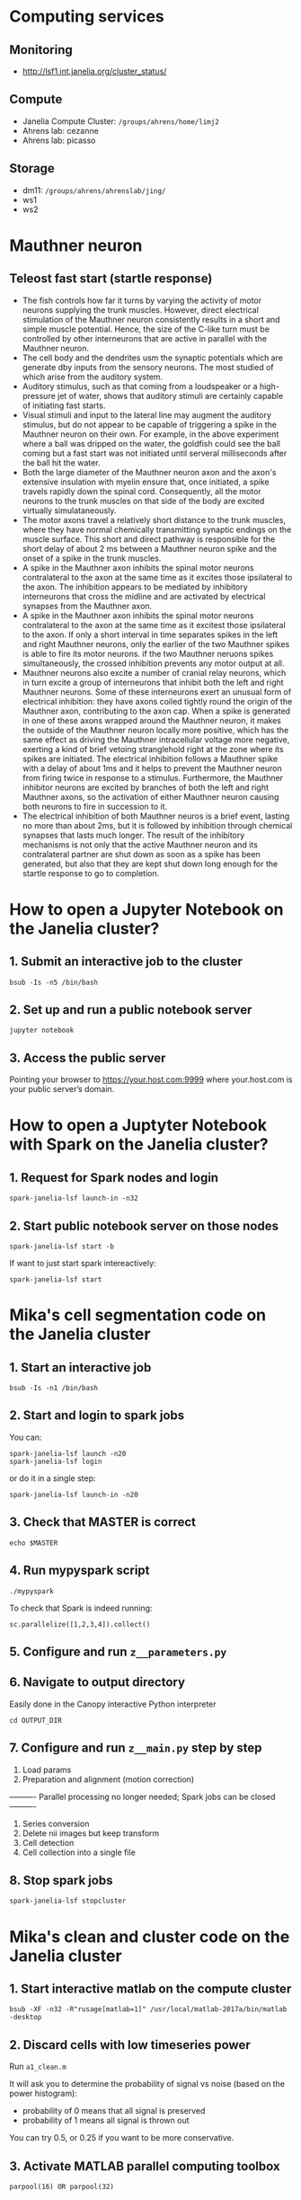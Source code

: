 #+STARTUP: entitiespretty

* Computing services
** Monitoring
- http://lsf1.int.janelia.org/cluster_status/
** Compute
- Janelia Compute Cluster: ~/groups/ahrens/home/limj2~
- Ahrens lab: cezanne
- Ahrens lab: picasso
** Storage
- dm11: ~/groups/ahrens/ahrenslab/jing/~
- ws1
- ws2
* Mauthner neuron
** Teleost fast start (startle response)
- The fish controls how far it turns by varying the activity of motor neurons supplying the trunk muscles. However, direct electrical stimulation of the Mauthner neuron consistently results in a short and simple muscle potential. Hence, the size of the C-like turn must be controlled by other interneurons that are active in parallel with the Mauthner neuron.
- The cell body and the dendrites usm the synaptic potentials which are generate dby inputs from the sensory neurons. The most studied of which arise from the auditory system.
- Auditory stimulus, such as that coming from a loudspeaker or a high-pressure jet of water, shows that auditory stimuli are certainly capable of initiating fast starts.
- Visual stimuli and input to the lateral line may augment the auditory stimulus, but do not appear to be capable of triggering a spike in the Mauthner neuron on their own. For example, in the above experiment where a ball was dripped on the water, the goldfish could see the ball coming but a fast start was not initiated until serveral milliseconds after the ball hit the water.
- Both the large diameter of the Mauthner neuron axon and the axon's extensive insulation with myelin ensure that, once initiated, a spike travels rapidly down the spinal cord. Consequently, all the motor neurons to the trunk muscles on that side of the body are excited virtually simulataneously.
- The motor axons travel a relatively short distance to the trunk muscles, where they have normal chemically transmitting synaptic endings on the muscle surface. This short and direct pathway is responsible for the short delay of about 2 ms between a Mauthner neuron spike and the onset of a spike in the trunk muscles.
- A spike in the Mauthner axon inhibits the spinal motor neurons contralateral to the axon at the same time as it excites those ipsilateral to the axon. The inhibition appears to be mediated by inhibitory interneurons that cross the midline and are activated by electrical synapses from the Mauthner axon.
- A spike in the Mauthner axon inhibits the spinal motor neurons contralateral to the axon at the same time as it excitest those ipsilateral to the axon. If only a short interval in time separates spikes in the left and right Mauthner neurons, only the earlier of the two Mauthner spikes is able to fire its motor neurons. if the two Mauthner neruons spikes simultaneously, the crossed inhibition prevents any motor output at all.
- Mauthner neurons also excite a number of cranial relay neurons, which in turn excite a group of interneurons that inhibit both the left and right Mauthner neurons. Some of these interneurons exert an unusual form of electrical inhibition: they have axons coiled tightly round the origin of the Mauthner axon, contributing to the axon cap. When a spike is generated in one of these axons wrapped around the Mauthner neuron, it makes the outside of the Mauthner neuron locally more positive, which has the same effect as driving the Mauthner intracellular voltage more negative, exerting a kind of brief vetoing stranglehold right at the zone where its spikes are initiated. The electrical inhibition follows a Mauthner spike with a delay of about 1ms and it helps to prevent the Mauthner neuron from firing twice in response to a stimulus. Furthermore, the Mauthner inhibitor neurons are excited by branches of both the left and right Mauthner axons, so the activation of either Mauthner neuron causing both neurons to fire in succession to it.
- The electrical inhibition of both Mauthner neuros is a brief event, lasting no more than about 2ms, but it is followed by inhibition through chemical synapses that lasts much longer. The result of the inhibitory mechanisms is not only that the active Mauthner neuron and its contralateral partner are shut down as soon as a spike has been generated, but also that they are kept shut down long enough for the startle response to go to completion.
* How to open a Jupyter Notebook on the Janelia cluster?
** 1. Submit an interactive job to the cluster
#+BEGIN_SRC 
bsub -Is -n5 /bin/bash
#+END_SRC
** 2. Set up and run a public notebook server
#+BEGIN_SRC 
jupyter notebook
#+END_SRC
** 3. Access the public server
Pointing your browser to https://your.host.com:9999 where your.host.com is your public server’s domain.
* How to open a Juptyter Notebook with Spark on the Janelia cluster?
** 1. Request for Spark nodes and login
#+BEGIN_SRC 
spark-janelia-lsf launch-in -n32
#+END_SRC
** 2. Start public notebook server on those nodes
#+BEGIN_SRC 
spark-janelia-lsf start -b
#+END_SRC

If want to just start spark intereactively:
#+BEGIN_SRC 
spark-janelia-lsf start
#+END_SRC
* Mika's cell segmentation code on the Janelia cluster
** 1. Start an interactive job
#+BEGIN_SRC 
bsub -Is -n1 /bin/bash
#+END_SRC
** 2. Start and login to spark jobs
You can:
#+BEGIN_SRC 
spark-janelia-lsf launch -n20
spark-janelia-lsf login
#+END_SRC

or do it in a single step:
#+BEGIN_SRC 
spark-janelia-lsf launch-in -n20
#+END_SRC

** 3. Check that MASTER is correct
#+BEGIN_SRC 
echo $MASTER
#+END_SRC
** 4. Run mypyspark script
#+BEGIN_SRC 
./mypyspark
#+END_SRC

To check that Spark is indeed running:
#+BEGIN_SRC 
sc.parallelize([1,2,3,4]).collect()
#+END_SRC

** 5. Configure and run ~z__parameters.py~
** 6. Navigate to output directory
Easily done in the Canopy interactive Python interpreter
#+BEGIN_SRC 
cd OUTPUT_DIR
#+END_SRC
** 7. Configure and run ~z__main.py~ step by step
1. Load params
2. Preparation and alignment (motion correction)
---------- Parallel processing no longer needed; Spark jobs can be closed ----------
3. Series conversion
4. Delete nii images but keep transform
5. Cell detection
6. Cell collection into a single file
** 8. Stop spark jobs
#+BEGIN_SRC 
spark-janelia-lsf stopcluster
#+END_SRC
* Mika's clean and cluster code on the Janelia cluster
** 1. Start interactive matlab on the compute cluster
#+BEGIN_SRC 
bsub -XF -n32 -R"rusage[matlab=1]" /usr/local/matlab-2017a/bin/matlab -desktop
#+END_SRC
** 2. Discard cells with low timeseries power
Run ~a1_clean.m~

It will ask you to determine the probability of signal vs noise (based on the power histogram):
- probability of 0 means that all signal is preserved
- probability of 1 means all signal is thrown out

You can try 0.5, or 0.25 if you want to be more conservative.

** 3. Activate MATLAB parallel computing toolbox
#+BEGIN_SRC 
parpool(16) OR parpool(32)
#+END_SRC
** 4. Estimates the delta f/f
Run ~a2_cluster.m~
